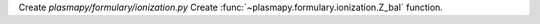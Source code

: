 Create `plasmapy/formulary/ionization.py`
Create :func:`~plasmapy.formulary.ionization.Z_bal` function.
